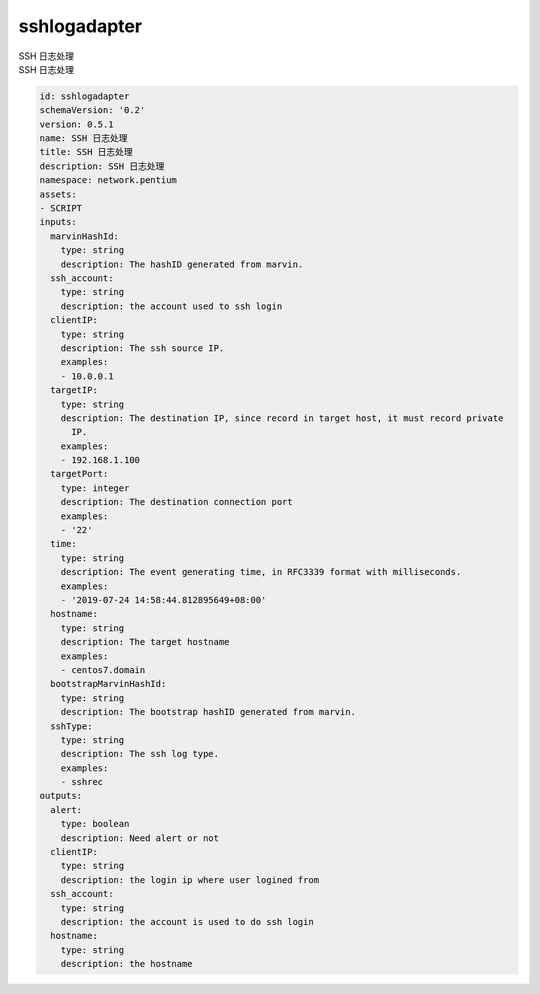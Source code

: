 sshlogadapter
**********************************
| SSH 日志处理
| SSH 日志处理

.. code-block:: yaml

    id: sshlogadapter
    schemaVersion: '0.2'
    version: 0.5.1
    name: SSH 日志处理
    title: SSH 日志处理
    description: SSH 日志处理
    namespace: network.pentium
    assets:
    - SCRIPT
    inputs:
      marvinHashId:
        type: string
        description: The hashID generated from marvin.
      ssh_account:
        type: string
        description: the account used to ssh login
      clientIP:
        type: string
        description: The ssh source IP.
        examples:
        - 10.0.0.1
      targetIP:
        type: string
        description: The destination IP, since record in target host, it must record private
          IP.
        examples:
        - 192.168.1.100
      targetPort:
        type: integer
        description: The destination connection port
        examples:
        - '22'
      time:
        type: string
        description: The event generating time, in RFC3339 format with milliseconds.
        examples:
        - '2019-07-24 14:58:44.812895649+08:00'
      hostname:
        type: string
        description: The target hostname
        examples:
        - centos7.domain
      bootstrapMarvinHashId:
        type: string
        description: The bootstrap hashID generated from marvin.
      sshType:
        type: string
        description: The ssh log type.
        examples:
        - sshrec
    outputs:
      alert:
        type: boolean
        description: Need alert or not
      clientIP:
        type: string
        description: the login ip where user logined from
      ssh_account:
        type: string
        description: the account is used to do ssh login
      hostname:
        type: string
        description: the hostname
    